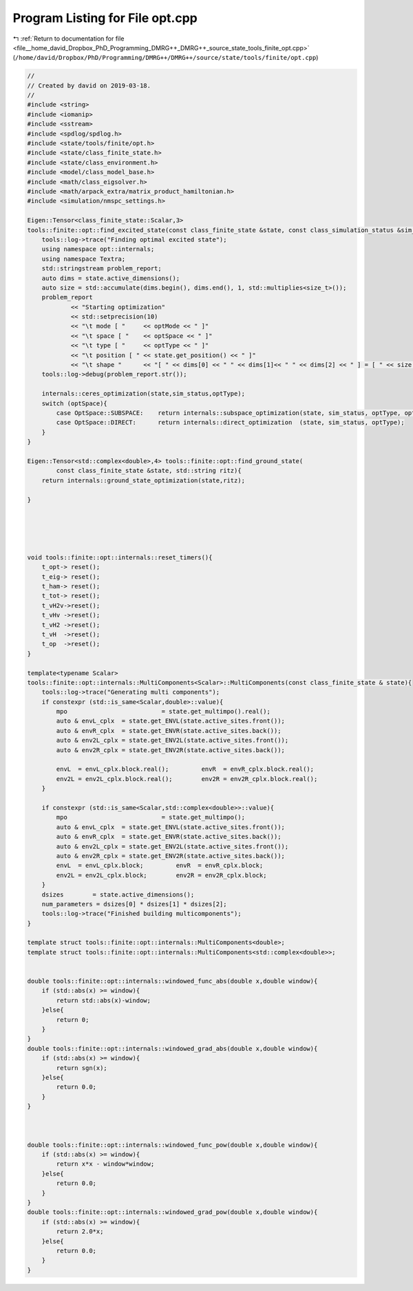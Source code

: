 
.. _program_listing_file__home_david_Dropbox_PhD_Programming_DMRG++_DMRG++_source_state_tools_finite_opt.cpp:

Program Listing for File opt.cpp
================================

|exhale_lsh| :ref:`Return to documentation for file <file__home_david_Dropbox_PhD_Programming_DMRG++_DMRG++_source_state_tools_finite_opt.cpp>` (``/home/david/Dropbox/PhD/Programming/DMRG++/DMRG++/source/state/tools/finite/opt.cpp``)

.. |exhale_lsh| unicode:: U+021B0 .. UPWARDS ARROW WITH TIP LEFTWARDS

.. code-block:: cpp

   //
   // Created by david on 2019-03-18.
   //
   #include <string>
   #include <iomanip>
   #include <sstream>
   #include <spdlog/spdlog.h>
   #include <state/tools/finite/opt.h>
   #include <state/class_finite_state.h>
   #include <state/class_environment.h>
   #include <model/class_model_base.h>
   #include <math/class_eigsolver.h>
   #include <math/arpack_extra/matrix_product_hamiltonian.h>
   #include <simulation/nmspc_settings.h>
   
   Eigen::Tensor<class_finite_state::Scalar,3>
   tools::finite::opt::find_excited_state(const class_finite_state &state, const class_simulation_status &sim_status, OptMode optMode, OptSpace optSpace, OptType optType){
       tools::log->trace("Finding optimal excited state");
       using namespace opt::internals;
       using namespace Textra;
       std::stringstream problem_report;
       auto dims = state.active_dimensions();
       auto size = std::accumulate(dims.begin(), dims.end(), 1, std::multiplies<size_t>());
       problem_report
               << "Starting optimization"
               << std::setprecision(10)
               << "\t mode [ "     << optMode << " ]"
               << "\t space [ "    << optSpace << " ]"
               << "\t type [ "     << optType << " ]"
               << "\t position [ " << state.get_position() << " ]"
               << "\t shape "      << "[ " << dims[0] << " " << dims[1]<< " " << dims[2] << " ] = [ " << size << " ]" << std::flush;
       tools::log->debug(problem_report.str());
   
       internals::ceres_optimization(state,sim_status,optType);
       switch (optSpace){
           case OptSpace::SUBSPACE:    return internals::subspace_optimization(state, sim_status, optType, optMode);
           case OptSpace::DIRECT:      return internals::direct_optimization  (state, sim_status, optType);
       }
   }
   
   Eigen::Tensor<std::complex<double>,4> tools::finite::opt::find_ground_state(
           const class_finite_state &state, std::string ritz){
       return internals::ground_state_optimization(state,ritz);
   
   }
   
   
   
   
   
   void tools::finite::opt::internals::reset_timers(){
       t_opt-> reset();
       t_eig-> reset();
       t_ham-> reset();
       t_tot-> reset();
       t_vH2v->reset();
       t_vHv ->reset();
       t_vH2 ->reset();
       t_vH  ->reset();
       t_op  ->reset();
   }
   
   template<typename Scalar>
   tools::finite::opt::internals::MultiComponents<Scalar>::MultiComponents(const class_finite_state & state){
       tools::log->trace("Generating multi components");
       if constexpr (std::is_same<Scalar,double>::value){
           mpo                          = state.get_multimpo().real();
           auto & envL_cplx  = state.get_ENVL(state.active_sites.front());
           auto & envR_cplx  = state.get_ENVR(state.active_sites.back());
           auto & env2L_cplx = state.get_ENV2L(state.active_sites.front());
           auto & env2R_cplx = state.get_ENV2R(state.active_sites.back());
   
           envL  = envL_cplx.block.real();         envR  = envR_cplx.block.real();
           env2L = env2L_cplx.block.real();        env2R = env2R_cplx.block.real();
       }
   
       if constexpr (std::is_same<Scalar,std::complex<double>>::value){
           mpo                          = state.get_multimpo();
           auto & envL_cplx  = state.get_ENVL(state.active_sites.front());
           auto & envR_cplx  = state.get_ENVR(state.active_sites.back());
           auto & env2L_cplx = state.get_ENV2L(state.active_sites.front());
           auto & env2R_cplx = state.get_ENV2R(state.active_sites.back());
           envL  = envL_cplx.block;         envR  = envR_cplx.block;
           env2L = env2L_cplx.block;        env2R = env2R_cplx.block;
       }
       dsizes        = state.active_dimensions();
       num_parameters = dsizes[0] * dsizes[1] * dsizes[2];
       tools::log->trace("Finished building multicomponents");
   }
   
   template struct tools::finite::opt::internals::MultiComponents<double>;
   template struct tools::finite::opt::internals::MultiComponents<std::complex<double>>;
   
   
   double tools::finite::opt::internals::windowed_func_abs(double x,double window){
       if (std::abs(x) >= window){
           return std::abs(x)-window;
       }else{
           return 0;
       }
   }
   double tools::finite::opt::internals::windowed_grad_abs(double x,double window){
       if (std::abs(x) >= window){
           return sgn(x);
       }else{
           return 0.0;
       }
   }
   
   
   
   double tools::finite::opt::internals::windowed_func_pow(double x,double window){
       if (std::abs(x) >= window){
           return x*x - window*window;
       }else{
           return 0.0;
       }
   }
   double tools::finite::opt::internals::windowed_grad_pow(double x,double window){
       if (std::abs(x) >= window){
           return 2.0*x;
       }else{
           return 0.0;
       }
   }
   
   
